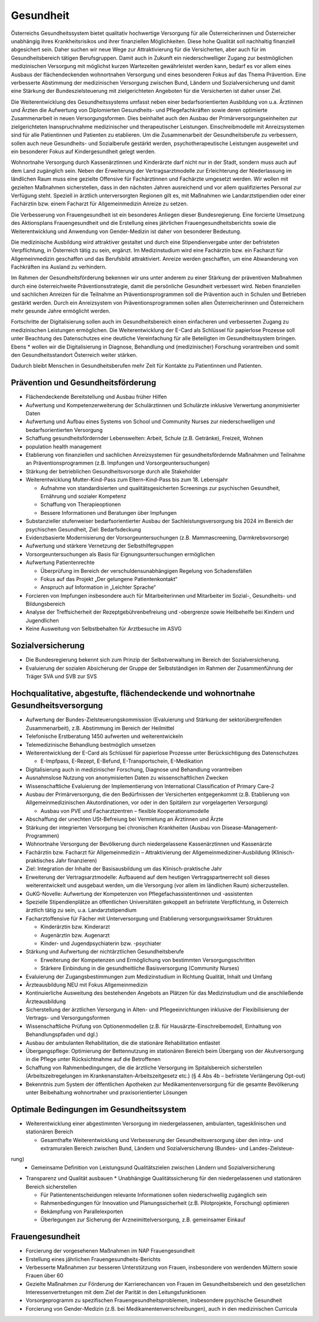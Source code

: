 ----------
Gesundheit
----------

.. todo::
  Formatieren, Überarbeiten, Original gegenchecken

Österreichs Gesundheitssystem bietet qualitativ hochwertige Versorgung für alle Österreicherinnen und Österreicher unabhängig ihres Krankheitsrisikos und ihrer finanziellen Möglichkeiten. Diese hohe Qualität soll nachhaltig finanziell abgesichert sein. Daher suchen wir neue Wege zur Attraktivierung für die Versicherten, aber auch für im Gesundheitsbereich tätigen Berufsgruppen. Damit auch in Zukunft ein niederschwelliger Zugang zur bestmöglichen medizinischen Versorgung mit möglichst kurzen Wartezeiten gewährleistet werden kann, bedarf es vor allem eines Ausbaus der flächendeckenden wohnortnahen Versorgung und eines besonderen Fokus auf das Thema Prävention. Eine verbesserte Abstimmung der medizinischen Versorgung zwischen Bund, Ländern und Sozialversicherung und damit eine Stärkung der Bundeszielsteuerung mit zielgerichteten Angeboten für die Versicherten ist daher unser Ziel.

Die Weiterentwicklung des Gesundheitssystems umfasst neben einer bedarfsorientierten Ausbildung von u.a. Ärztinnen und Ärzten die Aufwertung von Diplomierten Gesundheits- und Pflegefachkräften sowie deren optimierte Zusammenarbeit in neuen Versorgungsformen. Dies beinhaltet auch den Ausbau der Primärversorgungseinheiten zur zielgerichteten Inanspruchnahme medizinischer und therapeutischer Leistungen. Einschreibmodelle mit Anreizsystemen sind für alle Patientinnen und Patienten zu etablieren. Um die Zusammenarbeit der Gesundheitsberufe zu verbessern, sollen auch neue Gesundheits- und Sozialberufe gestärkt werden, psychotherapeutische Leistungen ausgeweitet und ein besonderer Fokus auf Kindergesundheit gelegt werden.

Wohnortnahe Versorgung durch Kassenärztinnen und Kinderärzte darf nicht nur in der Stadt, sondern muss auch auf dem Land zugänglich sein. Neben der Erweiterung der Vertragsarztmodelle zur Erleichterung der Niederlassung im ländlichen Raum muss eine gezielte Offensive für Fachärztinnen und Fachärzte umgesetzt werden. Wir wollen mit gezielten Maßnahmen sicherstellen, dass in den nächsten Jahren ausreichend und vor allem qualifiziertes Personal zur Verfügung steht. Speziell in ärztlich unterversorgten Regionen gilt es, mit Maßnahmen wie Landarztstipendien oder einer Fachärztin bzw. einem Facharzt für Allgemeinmedizin Anreize zu setzen.

Die Verbesserung von Frauengesundheit ist ein besonderes Anliegen dieser Bundesregierung. Eine forcierte Umsetzung des Aktionsplans Frauengesundheit und die Erstellung eines jährlichen Frauengesundheitsberichts sowie die Weiterentwicklung und Anwendung von Gender-Medizin ist daher von besonderer Bedeutung.

Die medizinische Ausbildung wird attraktiver gestaltet und durch eine Stipendienvergabe unter der befristeten Verpflichtung, in Österreich tätig zu sein, ergänzt. Im Medizinstudium wird eine Fachärztin bzw. ein Facharzt für Allgemeinmedizin geschaffen und das Berufsbild attraktiviert. Anreize werden geschaffen, um eine Abwanderung von Fachkräften ins Ausland zu verhindern.

Im Rahmen der Gesundheitsförderung bekennen wir uns unter anderem zu einer Stärkung der präventiven Maßnahmen durch eine österreichweite Präventionsstrategie, damit die persönliche Gesundheit verbessert wird. Neben finanziellen und sachlichen Anreizen für die Teilnahme an Präventionsprogrammen soll die Prävention auch in Schulen und Betrieben gestärkt werden. Durch ein Anreizsystem von Präventionsprogrammen sollen allen Österreicherinnen und Österreichern mehr gesunde Jahre ermöglicht werden. 

Fortschritte der Digitalisierung sollen auch im Gesundheitsbereich einen einfacheren und verbesserten Zugang zu medizinischen Leistungen ermöglichen. Die Weiterentwicklung der E-Card als Schlüssel für papierlose Prozesse soll unter Beachtung des Datenschutzes eine deutliche Vereinfachung für alle Beteiligten im Gesundheitssystem bringen. Ebens  * wollen wir die Digitalisierung in Diagnose, Behandlung und (medizinischer) Forschung vorantreiben und somit den Gesundheitsstandort Österreich weiter stärken.

Dadurch bleibt Menschen in Gesundheitsberufen mehr Zeit für Kontakte zu Patientinnen und Patienten.

Prävention und Gesundheitsförderung
-----------------------------------

- Flächendeckende Bereitstellung und Ausbau früher Hilfen

- Aufwertung und Kompetenzerweiterung der Schulärztinnen und Schulärzte inklusive Verwertung anonymisierter Daten

- Aufwertung und Aufbau eines Systems von School und Community Nurses zur niederschwelligen und bedarfsorientierten Versorgung

- Schaffung gesundheitsfördernder Lebenswelten: Arbeit, Schule (z.B. Getränke), Freizeit, Wohnen

- population health management

- Etablierung von finanziellen und sachlichen Anreizsystemen für gesundheitsfördernde Maßnahmen und Teilnahme an Präventionsprogrammen (z.B. Impfungen und Vorsorgeuntersuchungen)

- Stärkung der betrieblichen Gesundheitsvorsorge durch alle Stakeholder

- Weiterentwicklung Mutter-Kind-Pass zum Eltern-Kind-Pass bis zum 18. Lebensjahr

  * Aufnahme von standardisierten und qualitätsgesicherten Screenings zur psychischen Gesundheit, Ernährung und sozialer Kompetenz
  * Schaffung von Therapieoptionen
  * Bessere Informationen und Beratungen über Impfungen

- Substanzieller stufenweiser bedarfsorientierter Ausbau der Sachleistungsversorgung bis 2024 im Bereich der psychischen Gesundheit, Ziel: Bedarfsdeckung

- Evidenzbasierte Modernisierung der Vorsorgeuntersuchungen (z.B. Mammascreening, Darmkrebsvorsorge)

- Aufwertung und stärkere Vernetzung der Selbsthilfegruppen

- Vorsorgeuntersuchungen als Basis für Eignungsuntersuchungen ermöglichen

- Aufwertung Patientenrechte

  * Überprüfung im Bereich der verschuldensunabhängigen Regelung von Schadensfällen
  * Fokus auf das Projekt „Der gelungene Patientenkontakt“
  * Anspruch auf Information in „Leichter Sprache“

- Forcieren von Impfungen insbesondere auch für Mitarbeiterinnen und Mitarbeiter im Sozial-, Gesundheits- und Bildungsbereich

- Analyse der Treffsicherheit der Rezeptgebührenbefreiung und -obergrenze sowie Heilbehelfe bei Kindern und Jugendlichen

- Keine Ausweitung von Selbstbehalten für Arztbesuche im ASVG

Sozialversicherung
------------------

- Die Bundesregierung bekennt sich zum Prinzip der Selbstverwaltung im Bereich der Sozialversicherung.

- Evaluierung der sozialen Absicherung der Gruppe der Selbstständigen im Rahmen der Zusammenführung der Träger SVA und SVB zur SVS 

Hochqualitative, abgestufte, flächendeckende und wohnortnahe Gesundheitsversorgung
----------------------------------------------------------------------------------

- Aufwertung der Bundes-Zielsteuerungskommission (Evaluierung und Stärkung der sektorübergreifenden Zusammenarbeit), z.B. Abstimmung im Bereich der Heilmittel

- Telefonische Erstberatung 1450 aufwerten und weiterentwickeln

- Telemedizinische Behandlung bestmöglich umsetzen

- Weiterentwicklung der E-Card als Schlüssel für papierlose Prozesse unter Berücksichtigung des Datenschutzes

  * E-Impfpass, E-Rezept, E-Befund, E-Transportschein, E-Medikation

- Digitalisierung auch in medizinischer Forschung, Diagnose und Behandlung vorantreiben

- Ausnahmslose Nutzung von anonymisierten Daten zu wissenschaftlichen Zwecken

- Wissenschaftliche Evaluierung der Implementierung von International Classification of Primary Care-2

- Ausbau der Primärversorgung, die den Bedürfnissen der Versicherten entgegenkommt (z.B. Etablierung von Allgemeinmedizinischen Akutordinationen, vor oder in den Spitälern zur vorgelagerten Versorgung)

  * Ausbau von PVE und Facharztzentren – flexible Kooperationsmodelle

- Abschaffung der unechten USt-Befreiung bei Vermietung an Ärztinnen und Ärzte 

- Stärkung der integrierten Versorgung bei chronischen Krankheiten (Ausbau von Disease-Management-Programmen)

- Wohnortnahe Versorgung der Bevölkerung durch niedergelassene Kassenärztinnen und Kassenärzte

- Fachärztin bzw. Facharzt für Allgemeinmedizin – Attraktivierung der Allgemeinmediziner-Ausbildung (Klinisch-praktisches Jahr finanzieren)

- Ziel: Integration der Inhalte der Basisausbildung um das Klinisch-praktische Jahr

- Erweiterung der Vertragsarztmodelle: Aufbauend auf dem heutigen Vertragspartnerrecht soll dieses weiterentwickelt und ausgebaut werden, um die Versorgung (vor allem im ländlichen Raum) sicherzustellen.

- GuKG-Novelle: Aufwertung der Kompetenzen von Pflegefachassistentinnen und -assistenten

- Spezielle Stipendienplätze an öffentlichen Universitäten gekoppelt an befristete Verpflichtung, in Österreich ärztlich tätig zu sein, u.a. Landarztstipendium

- Facharztoffensive für Fächer mit Unterversorgung und Etablierung versorgungswirksamer Strukturen

  * Kinderärztin bzw. Kinderarzt
  * Augenärztin bzw. Augenarzt
  * Kinder- und Jugendpsychiaterin bzw. -psychiater

- Stärkung und Aufwertung der nichtärztlichen Gesundheitsberufe

  * Erweiterung der Kompetenzen und Ermöglichung von bestimmten Versorgungsschritten
  * Stärkere Einbindung in die gesundheitliche Basisversorgung (Community Nurses)

- Evaluierung der Zugangsbestimmungen zum Medizinstudium in Richtung Qualität, Inhalt und Umfang

- Ärzteausbildung NEU mit Fokus Allgemeinmedizin

- Kontinuierliche Ausweitung des bestehenden Angebots an Plätzen für das Medizinstudium und die anschließende Ärzteausbildung

- Sicherstellung der ärztlichen Versorgung in Alten- und Pflegeeinrichtungen inklusive der Flexibilisierung der Vertrags- und Versorgungsformen

- Wissenschaftliche Prüfung von Optionenmodellen (z.B. für Hausärzte-Einschreibemodell, Einhaltung von Behandlungspfaden und dgl.)

- Ausbau der ambulanten Rehabilitation, die die stationäre Rehabilitation entlastet 

- Übergangspflege: Optimierung der Bettennutzung im stationären Bereich beim Übergang von der Akutversorgung in die Pflege unter Rücksichtnahme auf die Betroffenen

- Schaffung von Rahmenbedingungen, die die ärztliche Versorgung im Spitalsbereich sicherstellen (Arbeitszeitregelungen im Krankenanstalten-Arbeitszeitgesetz etc.) (§ 4 Abs 4b – befristete Verlängerung Opt-out)

- Bekenntnis zum System der öffentlichen Apotheken zur Medikamentenversorgung für die gesamte Bevölkerung unter Beibehaltung wohnortnaher und praxisorientierter Lösungen

Optimale Bedingungen im Gesundheitssystem
-----------------------------------------

- Weiterentwicklung einer abgestimmten Versorgung im niedergelassenen, ambulanten, tagesklinischen und stationären Bereich

  * Gesamthafte Weiterentwicklung und Verbesserung der Gesundheitsversorgung über den intra- und extramuralen Bereich zwischen Bund, Ländern und Sozialversicherung (Bundes- und Landes-Zielsteue-
rung)
  * Gemeinsame Definition von Leistungsund Qualitätszielen zwischen Ländern und Sozialversicherung

- Transparenz und Qualität ausbauen
  * Unabhängige Qualitätssicherung für den niedergelassenen und stationären Bereich sicherstellen

  * Für Patientenentscheidungen relevante Informationen sollen niederschwellig zugänglich sein
  * Rahmenbedingungen für Innovation und Planungssicherheit (z.B. Pilotprojekte, Forschung) optimieren
  * Bekämpfung von Parallelexporten
  * Überlegungen zur Sicherung der Arzneimittelversorgung, z.B. gemeinsamer Einkauf

Frauengesundheit
----------------

- Forcierung der vorgesehenen Maßnahmen im NAP Frauengesundheit
- Erstellung eines jährlichen Frauengesundheits-Berichts
- Verbesserte Maßnahmen zur besseren Unterstützung von Frauen, insbesondere von werdenden Müttern sowie Frauen über 60 
- Gezielte Maßnahmen zur Förderung der Karrierechancen von Frauen im Gesundheitsbereich und den gesetzlichen Interessenvertretungen mit dem Ziel der Parität in den Leitungsfunktionen
- Vorsorgeprogramm zu spezifischen Frauengesundheitsproblemen, insbesondere psychische Gesundheit 
- Forcierung von Gender-Medizin (z.B. bei Medikamentenverschreibungen), auch in den medizinischen Curricula 